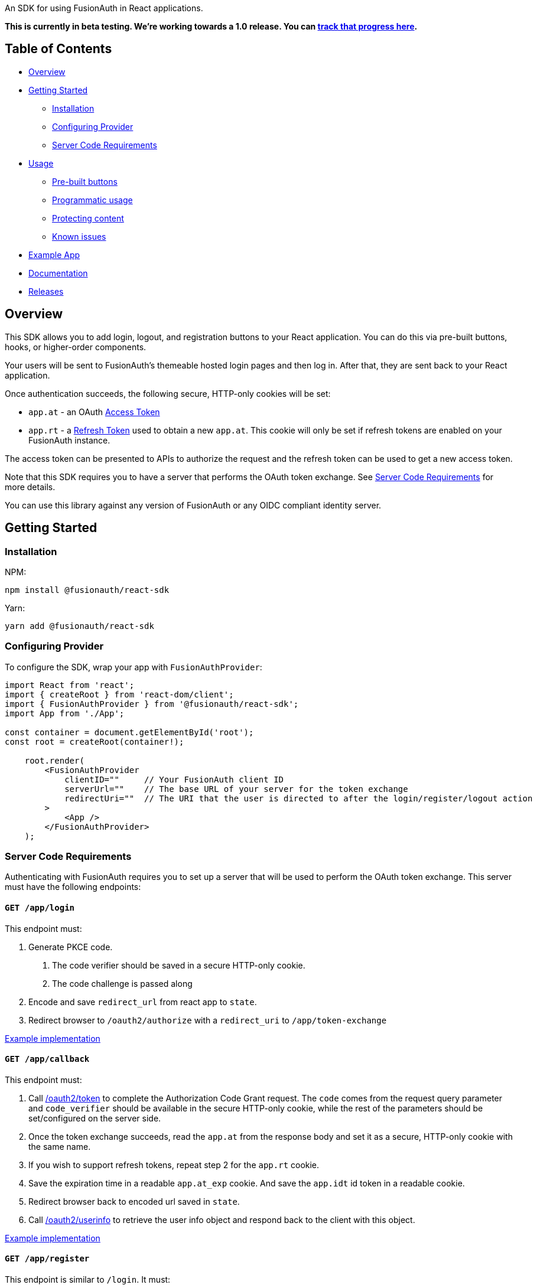 An SDK for using FusionAuth in React applications.

*This is currently in beta testing. We're working towards a 1.0
release. You can https://github.com/FusionAuth/fusionauth-issues/issues/2049[track that progress
here].*

== Table of Contents

* <<overview,Overview>>
* <<getting-started,Getting Started>>
 ** <<installation,Installation>>
 ** <<configuring-provider,Configuring Provider>>
 ** <<server-code-requirements,Server Code Requirements>>
* <<usage,Usage>>
 ** <<pre-built-buttons,Pre-built buttons>>
 ** <<programmatic-usage,Programmatic usage>>
 ** <<protecting-content,Protecting content>>
 ** <<known-issues,Known issues>>
* <<example-app,Example App>>
* <<documentation,Documentation>>
* <<releases,Releases>>

////
this tag, and the corresponding end tag, are used to delineate what is pulled into the FusionAuth docs site (the client libraries pages). Don't remove unless you also change the docs site.

Please also use ``` instead of indenting for code blocks. The backticks are translated correctly to adoc format.
////

// tag::forDocSite[]

== Overview

This SDK allows you to add login, logout, and registration buttons to
your React application. You can do this via pre-built buttons, hooks, or
higher-order components.

Your users will be sent to FusionAuth's themeable hosted login pages and
then log in. After that, they are sent back to your React application.

Once authentication succeeds, the following secure, HTTP-only cookies
will be set:

* `app.at` - an OAuth https://fusionauth.io/docs/v1/tech/oauth/tokens#access-token[Access
Token]
* `app.rt` - a https://fusionauth.io/docs/v1/tech/oauth/tokens#refresh-token[Refresh
Token]
used to obtain a new `app.at`. This cookie will only be set if
refresh tokens are enabled on your FusionAuth instance.

The access token can be presented to APIs to authorize the request and
the refresh token can be used to get a new access token.

Note that this SDK requires you to have a server that performs the OAuth
token exchange. See <<server-code-requirements,Server Code
Requirements>> for more details.

You can use this library against any version of FusionAuth or any OIDC
compliant identity server.

== Getting Started

=== Installation

NPM:

[,bash]
----
npm install @fusionauth/react-sdk
----

Yarn:

[,bash]
----
yarn add @fusionauth/react-sdk
----

=== Configuring Provider

To configure the SDK, wrap your app with `FusionAuthProvider`:

[,react]
----
import React from 'react';
import { createRoot } from 'react-dom/client';
import { FusionAuthProvider } from '@fusionauth/react-sdk';
import App from './App';

const container = document.getElementById('root');
const root = createRoot(container!);

    root.render(
        <FusionAuthProvider
            clientID=""     // Your FusionAuth client ID
            serverUrl=""    // The base URL of your server for the token exchange
            redirectUri=""  // The URI that the user is directed to after the login/register/logout action
        >
            <App />
        </FusionAuthProvider>
    );
----

=== Server Code Requirements

Authenticating with FusionAuth requires you to set up a server that will
be used to perform the OAuth token exchange. This server must have the
following endpoints:

==== `GET /app/login`

This endpoint must:

. Generate PKCE code.
a. The code verifier should be saved in a secure HTTP-only cookie.
b. The code challenge is passed along
. Encode and save `redirect_url` from react app to `state`.
. Redirect browser to `/oauth2/authorize` with a `redirect_uri` to `/app/token-exchange`

https://github.com/FusionAuth/fusionauth-example-react-sdk/blob/main/server/routes/login.js[Example
implementation]

==== `GET /app/callback`

This endpoint must:

. Call
https://fusionauth.io/docs/v1/tech/oauth/endpoints#complete-the-authorization-code-grant-request[/oauth2/token]
to complete the Authorization Code Grant request. The `code` comes from the request query parameter and
`code_verifier` should be available in the secure HTTP-only cookie, while
the rest of the parameters should be set/configured on the server
side.
. Once the token exchange succeeds, read the `app.at` from the
response body and set it as a secure, HTTP-only cookie with the same
name.
. If you wish to support refresh tokens, repeat step 2 for the
`app.rt` cookie.
. Save the expiration time in a readable `app.at_exp` cookie.  And save the `app.idt` id token in a readable cookie.
. Redirect browser back to encoded url saved in `state`.
. Call
https://fusionauth.io/docs/v1/tech/oauth/endpoints#userinfo[/oauth2/userinfo]
to retrieve the user info object and respond back to the client with
this object.

https://github.com/FusionAuth/fusionauth-example-react-sdk/blob/main/server/routes/callback.js[Example
implementation]

==== `GET /app/register`

This endpoint is similar to `/login`.  It must:

. Generate PKCE code.
a. The code verifier should be saved in a secure HTTP-only cookie.
b. The code challenge is passed along
. Encode and save `redirect_url` from react app to `state`.
. Redirect browser to `/oauth2/register` with a `redirect_uri` to `/app/callback`

https://github.com/FusionAuth/fusionauth-example-react-sdk/blob/main/server/routes/register.js[Example
implementation]

==== `GET /app/me`

This endpoint must:

. Use `app.at` from cookie and use as the Bearer token to call `/oauth2/userinfo`
. Return json data

https://github.com/FusionAuth/fusionauth-example-react-sdk/blob/main/server/routes/me.js[Example
implementation]

==== `GET /app/logout`

This endpoint must:

. Clear the `app.at` and `app.rt` secure, HTTP-only
cookies.
. Clear the `app.at_exp` and `app.idt` secure cookies.
. Redirect to `/oauth2/logout`

https://github.com/FusionAuth/fusionauth-example-react-sdk/blob/main/server/routes/logout.js[Example
implementation]

==== `POST /app/token-refresh` (optional)

This endpoint is necessary if you wish to use refresh tokens. This
endpoint must:

. Call
https://fusionauth.io/docs/v1/tech/oauth/endpoints#refresh-token-grant-request[/oauth2/token]
to get a new `app.at` and `app.rt`.
. Update the `app.at`, `app.at_exp`, `app.idt`, and `app.rt` cookies from the
response.

https://github.com/FusionAuth/fusionauth-example-react-sdk/blob/main/server/routes/token-refresh.js[Example
implementation]

== Usage

=== Pre-built buttons

There are three pre-styled buttons that are configured to perform
login/logout/registration. They can be placed anywhere in your app as
is.

[,react]
----
import {
  FusionAuthLoginButton,
  FusionAuthLogoutButton,
  FusionAuthRegisterButton
} from '@fusionauth/react-sdk';

export const LoginPage = () => (
  <>
    <h1>Welcome, please log in or register</h1>
    <FusionAuthLoginButton />
    <FusionAuthRegisterButton />
  </>
);

export const AccountPage = () => (
  <>
    <h1>Hello, user!</h1>
    <FusionAuthLogoutButton />
  </>
);
----

=== Programmatic usage

Alternatively, you may interact with the SDK programmatically using the
`useFusionAuth` hook or `withFusionAuth` HOC.

==== useFusionAuth

Use the `useFusionAuth` hook with your functional components to get
access to the properties exposed by
https://github.com/FusionAuth/fusionauth-react-sdk/blob/main/docs/context.md#fusionauthcontext[FusionAuthContext]:

[,react]
----
import React from 'react';
import { useFusionAuth } from '@fusionauth/react-sdk';

const App = () => {
  const { login, logout, register, isAuthenticated } = useFusionAuth();

  return isAuthenticated ? (
    <div>
      <span>Hello, user!</span>
      <button onClick={() => logout()}>Logout</button>
    </div>
  ) : (
    <div>
      <button onClick={() => login()}>Log in</button>
      <button onClick={() => register()}>Register</button>
    </div>
  );
};
----

See
https://github.com/FusionAuth/fusionauth-react-sdk/blob/main/docs/functions.md#usefusionauth[useFusionAuth]
for more details.

==== withFusionAuth

The `withFusionAuth` higher-order component can be used to wrap your
components and give them access to a `fusionAuth` prop which contains
all the properties exposed by the `FusionAuthContext`. This works with
both functional and class components:

===== Functional Component

[,react]
----
import React from 'react';
import { withFusionAuth, WithFusionAuthProps } from '@fusionauth/react-sdk';

const LogoutButton: React.FC<WithFusionAuthProps> = props => {
  const { logout } = props.fusionAuth;

  return <button onClick={() => logout()}>Logout</button>;
}

export default withFusionAuth(LogoutButton);
----

===== Class Component

[,react]
----
import React, { Component } from 'react';
import { withFusionAuth, WithFusionAuthProps } from '@fusionauth/react-sdk';

class LogoutButton extends Component<WithFusionAuthProps> {
  render() {
    const { logout } = this.props.fusionAuth;
    return <button onClick={() => logout()}>Logout</button>;
  }
}

export default withFusionAuth(LogoutButton);
----

See
https://github.com/FusionAuth/fusionauth-react-sdk/blob/main/docs/functions.md#withfusionauth[withFusionAuth]
for more details.

==== State parameter

The `login` and `register` functions both accept an optional string
parameter called `state`. The state that is passed in to the function
call will be passed back to the `onRedirectSuccess` handler on your
`FusionAuthProvider`. Though you may pass any value you would like for
the state parameter, it is often used to indicate which page the user
was on before redirecting to login or registration, so that the user can
be returned to that location after a successful authentication.

=== Protecting Content

The `RequireAuth` component can be used to protect information from
unauthorized users. It takes an optional prop `withRole` that can be
used to ensure the user has a specific role.

[,react]
----
import { RequireAuth, useFusionAuth } from '@fusionauth/react-sdk';

const UserNameDisplay = () => {
  const { user } = useFusionAuth();

  return (
    <RequireAuth>
      <p>User: {user.name}</p> // Only displays if user is authenticated
    </RequireAuth>
  );
};

const AdminPanel = () => (
  <RequireAuth withRole="admin">
    <button>Delete User</button> // Only displays if user is authenticated and has 'admin' role
  </RequireAuth>
);
----

=== Known Issues

==== Token exchange endpoint being called repeatedly

If you see the token exchange endpoint being called multiple times, this
is due to a dev time setting in React 18. When running using
`StrictMode` in development mode, React 18 will mount, unmount, and
remount all components in this mode, which results in the network call
running twice.

This will not happen in a production build or if `StrictMode` is
disabled.

If you remove the `React.StrictMode` tags in `index.tsx` of the example
app, the call is only made once.

== Example App

See the https://github.com/FusionAuth/fusionauth-example-react-sdk[FusionAuth React SDK
Example] for
functional example of a React client that utilizes the SDK as well as an
Express server that performs the token exchange.

== Documentation

https://github.com/FusionAuth/fusionauth-react-sdk/blob/main/docs/documentation.md[Full library
documentation]

// end::forDocSite[]

Use backticks for code in this readme. This readme gets turned into asciidoc and included on the fusionauth website, and backticks show the code in the best light there.

== Formatting

There are several linting packages run when you push to a branch. One is `prettier`. If this fails, you can fix the files from the command line:

* npm run install
* npm run prettier -- -w /path/to/file

Doing this will overwrite your file, but fix prettier's objections.

== Releases

To perform a release:

* Pull the code to your local machine
* Bump the version in `package.json`
* Run `npm run webpack`
* Run `npm publish`

You may have to set up your machine to be able to publish, which will
involve updating your .npmrc file.

There's information https://dev.to/alexeagleson/how-to-create-and-publish-a-react-component-library-2oe[here that you can
use]
to do that (look for the `.npmrc` section).
